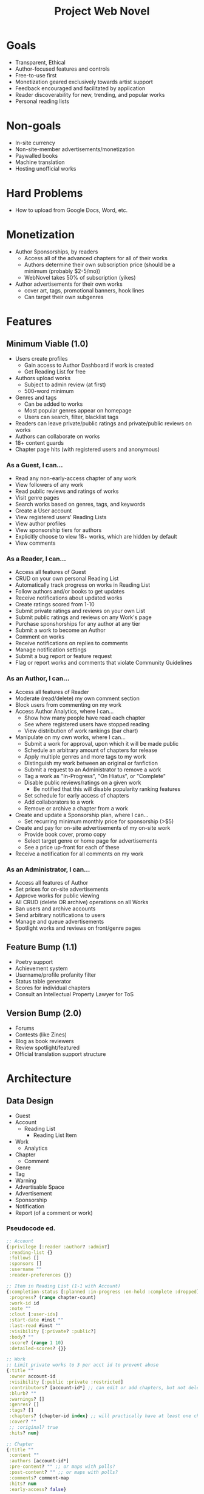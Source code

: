 #+title: Project Web Novel

* Goals
+ Transparent, Ethical
+ Author-focused features and controls
+ Free-to-use first
+ Monetization geared exclusively towards artist support
+ Feedback encouraged and facilitated by application
+ Reader discoverability for new, trending, and popular works
+ Personal reading lists
* Non-goals
+ In-site currency
+ Non-site-member advertisements/monetization
+ Paywalled books
+ Machine translation
+ Hosting unofficial works
* Hard Problems
+ How to upload from Google Docs, Word, etc.
* Monetization
+ Author Sponsorships, by readers
  + Access all of the advanced chapters for all of their works
  + Authors determine their own subscription price (should be a minimum (probably $2-5/mo))
  + WebNovel takes 50% of subscription (yikes)
+ Author advertisements for their own works
  + cover art, tags, promotional banners, hook lines
  + Can target their own subgenres
* Features
** Minimum Viable (1.0)
+ Users create profiles
  + Gain access to Author Dashboard if work is created
  + Get Reading List for free
+ Authors upload works
  + Subject to admin review (at first)
  + 500-word minimum
+ Genres and tags
  + Can be added to works
  + Most popular genres appear on homepage
  + Users can search, filter, blacklist tags
+ Readers can leave private/public ratings and private/public reviews on works
+ Authors can collaborate on works
+ 18+ content guards
+ Chapter page hits (with registered users and anonymous)

*** As a Guest, I can...
+ Read any non-early-access chapter of any work
+ View followers of any work
+ Read public reviews and ratings of works
+ Visit genre pages
+ Search works based on genres, tags, and keywords
+ Create a User account
+ View registered users' Reading Lists
+ View author profiles
+ View sponsorship tiers for authors
+ Explicitly choose to view 18+ works, which are hidden by default
+ View comments

*** As a Reader, I can...
+ Access all features of Guest
+ CRUD on your own personal Reading List
+ Automatically track progress on works in Reading List
+ Follow authors and/or books to get updates
+ Receive notifications about updated works
+ Create ratings scored from 1-10
+ Submit private ratings and reviews on your own List
+ Submit public ratings and reviews on any Work's page
+ Purchase sponshorships for any author at any tier
+ Submit a work to become an Author
+ Comment on works
+ Receive notifications on replies to comments
+ Manage notification settings
+ Submit a bug report or feature request
+ Flag or report works and comments that violate Community Guidelines

*** As an Author, I can...
+ Access all features of Reader
+ Moderate (read/delete) my own comment section
+ Block users from commenting on my work
+ Access Author Analytics, where I can...
  + Show how many people have read each chapter
  + See where registered users have stopped reading
  + View distribution of work rankings (bar chart)
+ Manipulate on my own works, where I can...
  + Submit a work for approval, upon which it will be made public
  + Schedule an arbitrary amount of chapters for release
  + Apply multiple genres and more tags to my work
  + Distinguish my work between an original or fanfiction
  + Submit a request to an Administrator to remove a work
  + Tag a work as "In-Progress", "On Hiatus", or "Complete"
  + Disable public reviews/ratings on a given work
    + Be notified that this will disable popularity ranking features
  + Set schedule for early access of chapters
  + Add collaborators to a work
  + Remove or archive a chapter from a work
+ Create and update a Sponsorship plan, where I can...
  + Set recurring minimum monthly price for sponsorship (>$5)
+ Create and pay for on-site advertisements of my on-site work
  + Provide book cover, promo copy
  + Select target genre or home page for advertisements
  + See a price up-front for each of these
+ Receive a notification for all comments on my work

*** As an Administrator, I can...
+ Access all features of Author
+ Set prices for on-site advertisements
+ Approve works for public viewing
+ All CRUD (delete OR archive) operations on all Works
+ Ban users and archive accounts
+ Send arbitrary notifications to users
+ Manage and queue advertisements
+ Spotlight works and reviews on front/genre pages

** Feature Bump (1.1)
+ Poetry support
+ Achievement system
+ Username/profile profanity filter
+ Status table generator
+ Scores for individual chapters
+ Consult an Intellectual Property Lawyer for ToS
** Version Bump (2.0)
+ Forums
+ Contests (like Zines)
+ Blog as book reviewers
+ Review spotlight/featured
+ Official translation support structure
* Architecture
** Data Design
+ Guest
+ Account
  + Reading List
    + Reading List Item
+ Work
  + Analytics
+ Chapter
  + Comment
+ Genre
+ Tag
+ Warning
+ Advertisable Space
+ Advertisement
+ Sponsorship
+ Notification
+ Report (of a comment or work)

*** Pseudocode ed.
#+begin_src clojure
;; Account
{:privilege [:reader :author? :admin?]
 :reading-list {}
 :follows []
 :sponsors []
 :username ""
 :reader-preferences {}}

;; Item in Reading List (1-1 with Account)
{:completion-status [:planned :in-progress :on-hold :complete :dropped]
 :progress? (range chapter-count)
 :work-id id
 :note ""
 :clout [:user-ids]
 :start-date #inst ""
 :last-read #inst ""
 :visibility [:private? :public?]
 :body? ""
 :score? (range 1 10)
 :detailed-scores? {}}

;; Work
;; Limit private works to 3 per acct id to prevent abuse
{:title ""
 :owner account-id
 :visibility [:public :private :restricted]
 :contributors? [account-id*] ;; can edit or add chapters, but not delete
 :blurb? ""
 :warnings? []
 :genres? []
 :tags? []
 :chapters? {chapter-id index} ;; will practically have at least one chapter
 :cover? ""
 ;; :original? true
 :hits? num}

;; Chapter
{:title ""
 :content ""
 :authors [account-id*]
 :pre-content? "" ;; or maps with polls?
 :post-content? "" ;; or maps with polls?
 :comments? comment-map
 :hits? num
 :early-access? false}

;; Comment (belongs to a Chapter)
{:author account-id ;; also can be deleted, but keeps nested comments
 :content ""
 :posted #inst ""
 :updated? #inst ""
 :replies? [comment-map*]
 :locked? false}

;; Genre
{:name}

;; Tag
{:name}

;; Warning
{:name
 :content}

;; Advertisable Space
{:price-per-day num
 :target [genre-id :home]
 :queued [advertisement-id*]}

;; Advertisement
;; You don't pay to create the advertisement obj,
;; you pay to add it to the Advertisable Space queue.
{:work
 :advertisable-space [adv-space-id?]
 :banner? img ;; if nil, display cover
 :copy? "" ;; if nil, display work blurb}
 :days-duration}

;; Sponsorship
{:author-id account-id
 :minimum dollar-amt
 :sponsors {user-id amount-sponsoring
            user-id amount-sponsoring}}

;; Notification
{:account account-id
 :body body
 :timestamp #inst ""
 :link link}

;; Report
{:reported-content-type [:comment :work]
 :id reported-id
 :user account-id
 :body ""
 :timestamp #inst ""}
#+end_src
** System Architecture
*** Frontend
+ what the "user sees"
+ Gets a copy of ~s~ from the backend.
  + Must monitor changes to ~s~ from the backend,
  + As well as submit changes to ~s~ to the backend.
+ Performs ~v = f(s)~, which is a pseudo-mathematical description of how the MVC pattern works.
  + Model AKA ~s~: the entirely unique source of truth from which all mutable forms of the application are derived.
  + Controller AKA ~f~: instructions how to translate the contents of the Model, combine it with immutable data, in order to prepare for user display and interaction.
  + View AKA ~v~: a variable that depends on ~f~ and ~s~ to determine its own value. A "View", however, is a set of constants (typically describing a GUI) that can be fed prepared data in order to create the current state of the GUI.
+ All data fetching and derivation is a ~sub~.
+ All data submission and manipulation is an ~evt~.

Basically, you want to isolate each of the pieces of MVC. In a perfect world, the Model has 100% of your state, but in practice, the Model will have 90-95% and the View will contain the remaining 5-10% in order to remain performant with user input. However, *all state must flow /through/ the Controller*, no skipping steps!

Tools for the frontend:
+ [X] React
+ [X] Shadow
+ [X] Reagent
+ [X] Material UI
+ [ ] Storybook

*** Backend
*** Views
*** Controllers
*** Models

* Notes
** Review System
If you leave a review that /will/ impact the author's work's score, you must make it public. However, you can also have private reviews and rating on your personal Reading List.

* Roadmap
Aim to ship MVP before 07 December 2022.

So, 15 weeks, give or take for midterms and finals.
** Week 0
Davis: Lipsum generator
Kyle & Logan: Mockups for web client

** Week 1
Davis: Stories for User Account
Kyle & Logan: XTDB and Routes for User Account

** Week 2
Davis: Stories for User Account / Frontend Controller logic for User Account
Kyle & Logan: Routes and Frontend Controller logic for User Account

** Week 3
Davis: Stories for Works / Frontend Controller logic for Works
Kyle & Logan: XTDB and Routes for Works / Frontend Controller Logic for Works

** Week 4
Davis: Stories for Chapters / Frontend Controller logic for Works
Kyle & Logan: XTDB and Routes for Chapters / Frontend Controller logic for Chapters

** Week 5
Davis: Stories for Sponsorships / Frontend Controller logic for Sponsorships
Kyle & Logan: XTDB and Routes for Sponsorships / Frontend Controller logic for Sponsorships

** Week 6
Spare days / cleanup / User Authentication if still needed / Comments if we have time
* Routes
#+begin_src clojure
:get ;; fetch a resource
:post ;; create a new resource
:put ;; replace an existing resource
:delete ;; intuitive

#{["/login" :post]
  ["/logout" :post]

  ["/users" :post]
  ["/users/:user-id" :get]
  ["/users/:user-id" :put]

  ["/works" :get]
  ["/works" :post]
  ["/works/:work-id" :get]
  ["/works/:work-id" :put]
  ["/works/:work-id" :delete]

  ["/chapters" :post]
  ["/chapters/:chapter-id" :get]
  ["/chapters/:chapter-id" :put]
  ["/chapters/:chapter-id" :delete]

  ["/sponsorships" :post]
  ["/sponsorships/:sponsorship-id" :get]
  ["/sponsorships/:sponsorship-id" :put]
  ["/sponsorships/:sponsorship-id" :delete]}
#+end_src

